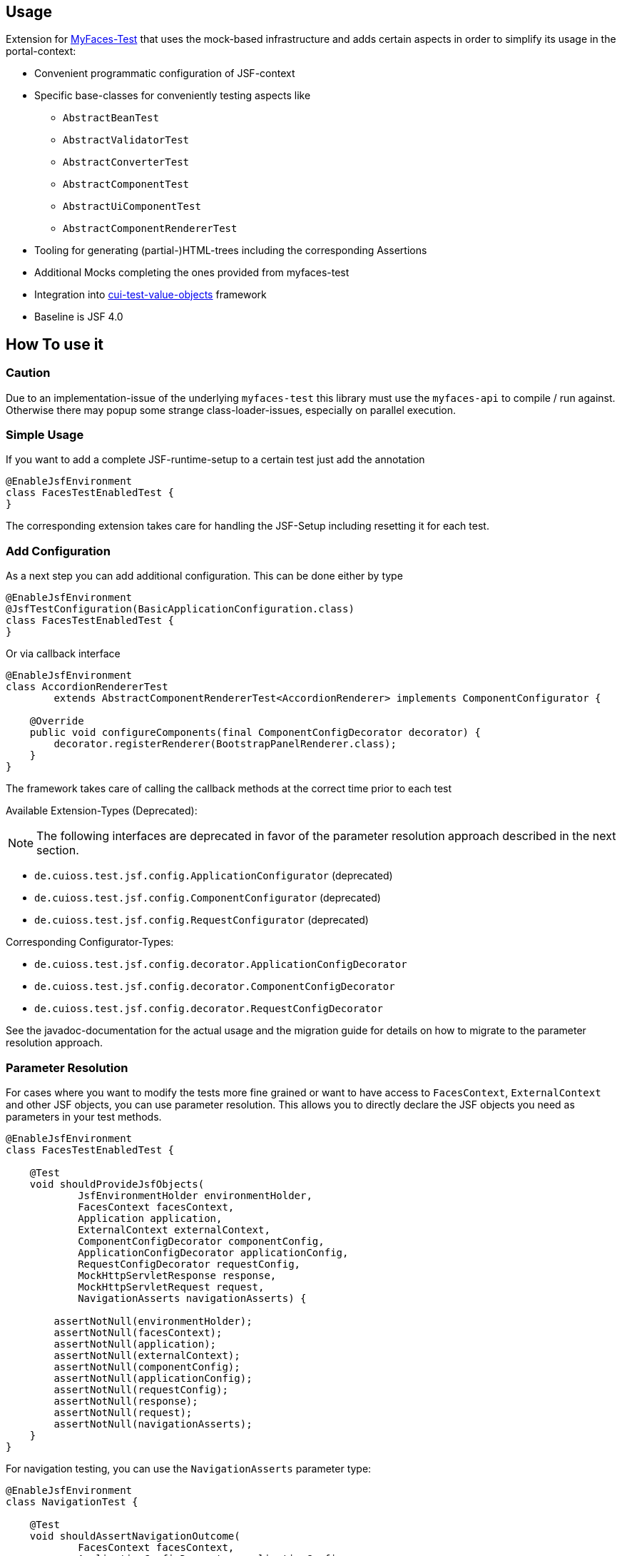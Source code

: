 == Usage

Extension for http://myfaces.apache.org/test/index.html[MyFaces-Test] that uses the mock-based infrastructure and adds certain aspects in order to simplify its usage in the portal-context:

* Convenient programmatic configuration of JSF-context
* Specific base-classes for conveniently testing aspects like 
** `AbstractBeanTest`
** `AbstractValidatorTest`
** `AbstractConverterTest`
** `AbstractComponentTest`
** `AbstractUiComponentTest`
** `AbstractComponentRendererTest`
* Tooling for generating (partial-)HTML-trees including the corresponding Assertions
* Additional Mocks completing the ones provided from myfaces-test
* Integration into https://github.com/cuioss/cui-test-value-objects[cui-test-value-objects] framework
* Baseline is JSF 4.0

== How To use it

=== Caution

Due to an implementation-issue of the underlying `myfaces-test` this library must use the `myfaces-api` to compile / run against. 
Otherwise there may popup some strange class-loader-issues, especially on parallel execution.

=== Simple Usage

If you want to add a complete JSF-runtime-setup to a certain test just add the annotation

[source,java]
----
@EnableJsfEnvironment
class FacesTestEnabledTest {
}
----

The corresponding extension takes care for handling the JSF-Setup including resetting it for each test.

=== Add Configuration

As a next step you can add additional configuration. This can be done either by type

[source,java]
----
@EnableJsfEnvironment
@JsfTestConfiguration(BasicApplicationConfiguration.class)
class FacesTestEnabledTest {
}
----

Or via callback interface

[source,java]
----
@EnableJsfEnvironment
class AccordionRendererTest
        extends AbstractComponentRendererTest<AccordionRenderer> implements ComponentConfigurator {

    @Override
    public void configureComponents(final ComponentConfigDecorator decorator) {
        decorator.registerRenderer(BootstrapPanelRenderer.class);
    }
}
----

The framework takes care of calling the callback methods at the correct time prior to each test

Available Extension-Types (Deprecated):

NOTE: The following interfaces are deprecated in favor of the parameter resolution approach described in the next section.

* `de.cuioss.test.jsf.config.ApplicationConfigurator` (deprecated)
* `de.cuioss.test.jsf.config.ComponentConfigurator` (deprecated)
* `de.cuioss.test.jsf.config.RequestConfigurator` (deprecated)

Corresponding Configurator-Types:

* `de.cuioss.test.jsf.config.decorator.ApplicationConfigDecorator`
* `de.cuioss.test.jsf.config.decorator.ComponentConfigDecorator`
* `de.cuioss.test.jsf.config.decorator.RequestConfigDecorator`

See the javadoc-documentation for the actual usage and the migration guide for details on how to migrate to the parameter resolution approach.


=== Parameter Resolution

For cases where you want to modify the tests more fine grained or want to have access to `FacesContext`, `ExternalContext` and other JSF objects, you can use parameter resolution. This allows you to directly declare the JSF objects you need as parameters in your test methods.

[source,java]
----
@EnableJsfEnvironment
class FacesTestEnabledTest {

    @Test
    void shouldProvideJsfObjects(
            JsfEnvironmentHolder environmentHolder,
            FacesContext facesContext,
            Application application,
            ExternalContext externalContext,
            ComponentConfigDecorator componentConfig,
            ApplicationConfigDecorator applicationConfig,
            RequestConfigDecorator requestConfig,
            MockHttpServletResponse response,
            MockHttpServletRequest request,
            NavigationAsserts navigationAsserts) {

        assertNotNull(environmentHolder);
        assertNotNull(facesContext);
        assertNotNull(application);
        assertNotNull(externalContext);
        assertNotNull(componentConfig);
        assertNotNull(applicationConfig);
        assertNotNull(requestConfig);
        assertNotNull(response);
        assertNotNull(request);
        assertNotNull(navigationAsserts);
    }
}
----

For navigation testing, you can use the `NavigationAsserts` parameter type:

[source,java]
----
@EnableJsfEnvironment
class NavigationTest {

    @Test
    void shouldAssertNavigationOutcome(
            FacesContext facesContext, 
            ApplicationConfigDecorator applicationConfig,
            NavigationAsserts navigationAsserts) {
        // Set up navigation
        applicationConfig.registerNavigationCase(OUTCOME, TO_VIEW_JSF);

        // Perform navigation
        facesContext.getApplication().getNavigationHandler().handleNavigation(facesContext, null, OUTCOME);

        // Assert navigation outcome
        navigationAsserts.assertNavigatedWithOutcome(OUTCOME);
    }

    @Test
    void shouldAssertRedirect(
            ExternalContext externalContext,
            NavigationAsserts navigationAsserts) throws IOException {
        // Perform redirect
        externalContext.redirect(TO_VIEW_JSF);

        // Assert redirect
        navigationAsserts.assertRedirect(TO_VIEW_JSF);
    }
}
----

=== Resolved Parameters for @EnableJsfEnvironment

The following parameters can be resolved in test methods when using the `@EnableJsfEnvironment` annotation:

|===
| Parameter Type | Description

| `JsfEnvironmentHolder` | The main holder object that contains all JSF-related objects
| `FacesContext` | The central context object for JSF processing
| `ExternalContext` | Provides access to the external environment (request, response, etc.)
| `Application` | Represents the JSF application
| `RequestConfigDecorator` | Allows configuration of the request in tests
| `ApplicationConfigDecorator` | Allows configuration of the application in tests
| `ComponentConfigDecorator` | Allows configuration of components in tests
| `MockHttpServletResponse` | Provides access to the mock HTTP response
| `MockHttpServletRequest` | Provides access to the mock HTTP request
| `NavigationAsserts` | Provides utilities for asserting navigation outcomes and redirects
|===

For more information about parameter resolution, including common patterns and examples, see the link:migration.adoc[Migration Guide].


== Testing a Validator
Testing a validator is straight-forward. You focus on the actual data to be checked, by using the fluent-api on TestItems. The api-tests are implicitly run. Additional configuration can be done using the mechanisms described previously.
The callback method for configuring the validator is optional.

[source,java]
----

class AbstractValidatorTestTest extends AbstractValidatorTest<LengthValidator, String> {

   @Override
   public void populate(final TestItems<String> testItems) {
       testItems.addValid("1").addValid("abc").addInvalidWithMessage("123456",
               LengthValidator.MAXIMUM_MESSAGE_ID);
   }

   @Override
   public void configure(final LengthValidator validator) {
       validator.setMaximum(5);
   }
}
----

Take a closer look at the parameter addInvalidWithMessage. It passes and checks the key not a resolved message, see `de.cuioss.test.jsf.junit5.EnableJsfEnvironment#useIdentityResouceBundle` for an explanation of the resource-bundle handling.

=== Testing a Converter

Testing a converter is straight-forward. You focus on the actual data to be checked, by using the fluent-api on TestItems. The api-tests are implicitly run. Additional configuration can be done using the mechanisms described previously.
The callback method for configuring the converter is again optional.

[source,java]
----

class AbstractConverterTestTest extends AbstractConverterTest<IntegerConverter, Integer> {

   @Override
   public void populate(final TestItems<Integer> testItems) {
       testItems.addRoundtripValues("1", "122", "2132121").addInvalidString("a")
               .addInvalidStringWithMessage("a", "jakarta.faces.converter.IntegerConverter.INTEGER")
               .addInvalidObject(Boolean.TRUE)
               .addInvalidObjectWithMessage(Boolean.FALSE, "jakarta.faces.converter.STRING")
               .addValidString("13").addValidStringWithObjectResult("17", 17)
               .addValidObject(2)
               .addValidObjectWithStringResult(14, "14");
   }

   @Override
   public void configure(IntegerConverter toBeConfigured) {
       // Optional configuration for converter-test
   }

}

----

=== Testing a Managed / Named Bean

Testing the attributes and canonical Object-Methods of a given Managed / Named Bean

[source,java]
----

@PropertyReflectionConfig(defaultValued = { MediumComplexityBean.STRING_WITH_DEFAULT_VALUE })
@ObjectTestConfig(equalsAndHashCodeExclude = MediumComplexityBean.ATTRIBUTE_NO_OBJECT_IDENTITY_STRING)
class AbstractBeanTestTest extends AbstractBeanTest<MediumComplexityBean> {

}

----

=== Testing a Component

Testing a component-class usually consists of testing the api-contract, the attribute handling (incl. Value-Expressions), and custom tests. Api and attributes are tested declarative.

[source,java]
----

@VerifyComponentProperties(of = { "offTextValue", "offTextKey" ,"onTextValue", "onTextKey","titleValue", "titleKey","rendered", "disabled" })
@JsfTestConfiguration(CoreJsfTestConfiguration.class)
class SwitchComponentTest extends AbstractComponentTest<SwitchComponent> {

   @Test // Tests actual logic
   void shouldResolvePassThroughAttributes() {
       SwitchComponent underTest = anyComponent();
       underTest.setDisabled(false);
       assertEquals(ImmutableMap.of("data-switch-disabled", "false"),
                underTest.resolvePassThroughAttributes());
       underTest.setDisabled(true);
       assertEquals(ImmutableMap.of("data-switch-disabled", "true"),
                underTest.resolvePassThroughAttributes());
   }
}

----

=== Testing a Component with Renderer

This is a complex real-world-example bringing together many aspects of the test-framework

[source,java]
----

@JsfTestConfiguration(CoreJsfTestConfiguration.class)
class SwitchRendererTest extends AbstractComponentRendererTest<SwitchRenderer> implements ComponentConfigurator {

    @Override
    public void configureComponents(final ComponentConfigDecorator decorator) {
        decorator.registerUIComponent(ColumnComponent.class).
        registerRenderer(LayoutComponentRenderer.class);
   }

    @Override
    protected UIComponent getComponent() {
        final SwitchComponent component = new SwitchComponent();
        component.setId(testComponent);
        component.setTitleValue(titleValue);
        component.setTitleKey(titleKey);
        component.setOnTextValue(onText);
        component.setOffTextValue(offText);
        component.setOnTextKey(onTextKey);
        component.setOffTextKey(offTextKey);
        component.setStyle(style);
        component.setSize(3);
        component.setStyleClass(styleClass);
        return component;
    }

   @Test
   void shouldRenderMinimal() {
       final SwitchComponent component = (SwitchComponent) getComponent();
       component.processEvent(new PostAddToViewEvent(component));
       component.processEvent(new PreRenderComponentEvent(component));

       final HtmlTreeBuilder expected = buildHtmlTree(false, false);
       assertRenderResult(component, expected.getDocument());
   }

   @Test
   void shouldRenderDisabled() {
       final SwitchComponent component = (SwitchComponent) getComponent();
       component.setDisabled(true);

       component.processEvent(new PostAddToViewEvent(component));
       component.processEvent(new PreRenderComponentEvent(component));

       final HtmlTreeBuilder expected = buildHtmlTree(false, true);
       assertRenderResult(component, expected.getDocument());
   }
   /**
    * <div id="testComponent_container"
    * name="testComponent_container"
    * data-switch-disabled="true|false">
    * <div class="col-sm-6 switch-placing">
    * <label class="switch">
    * <input id="testComponent" name="testComponent"/>
    * <span class="slider round"/>
    * </label>
    * <span class="switch-text" data-item-active="true">onText</span>
    * <span class="switch-text" data-item-active="false">offText</span>
    * </div>
    * </div>
    */
   private HtmlTreeBuilder buildHtmlTree(final boolean isActive, final boolean isDisabled) {
     final HtmlTreeBuilder expected = new HtmlTreeBuilder()
     // container
     .withNode(Node.DIV)
     .withAttributeNameAndId("testComponent_container")
     .withAttribute("data-switch-disabled", String.valueOf(isDisabled))
     .withAttribute(AttributeName.CLASS, styleClass)
     .withAttribute(AttributeName.STYLE, style)

     // column
     .withNode(Node.DIV)
     .withAttribute(AttributeName.CLASS, default_column_size + " switch-placing")

     // label
     .withNode(Node.LABEL)
     .withAttribute(AttributeName.CLASS, "switch")
     .withAttribute(AttributeName.TITLE, titleValue)

     // checkbox
     .withNode(Node.INPUT)
     .withAttributeNameAndId("testComponent")
     .currentHierarchyUp()

     // slider
     .withNode(Node.SPAN)
     .withAttribute(AttributeName.CLASS, "slider round")
     .currentHierarchyUp()

     // leaving label
     .currentHierarchyUp()

     // on text
     .withNode(Node.SPAN)
     .withAttribute(AttributeName.CLASS, "switch-text" + (!isActive ? " hidden" : ""))
     .withAttribute(AttributeName.DATA_ITEM_ACTIVE, "true")
     .withTextContent(onText)
     .currentHierarchyUp()

     // off text
     .withNode(Node.SPAN)
     .withAttribute(AttributeName.CLASS, "switch-text" + (isActive ? " hidden" : ""))
     .withAttribute(AttributeName.DATA_ITEM_ACTIVE, "false")
     .withTextContent(offText)
     .currentHierarchyUp()

     // leaving column
     .currentHierarchyUp();

      return expected;
    }
}
----
